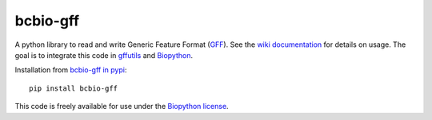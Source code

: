 bcbio-gff
---------

A python library to read and write Generic Feature Format (`GFF`_).
See the `wiki documentation`_ for details on usage. The goal is to
integrate this code in `gffutils`_ and `Biopython`_.

Installation from `bcbio-gff in pypi`_::

  pip install bcbio-gff

This code is freely available for use under the `Biopython license <https://github.com/biopython/biopython/blob/master/LICENSE>`_.

.. _GFF: http://www.sequenceontology.org/gff3.shtml
.. _wiki documentation: http://biopython.org/wiki/GFF_Parsing
.. _gffutils: https://github.com/daler/gffutils
.. _Biopython: http://biopython.org
.. _bcbio-gff in pypi: https://pypi.python.org/pypi/bcbio-gff
